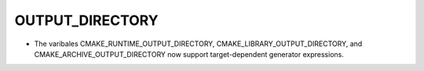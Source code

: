 OUTPUT_DIRECTORY
----------------

* The varibales CMAKE_RUNTIME_OUTPUT_DIRECTORY, CMAKE_LIBRARY_OUTPUT_DIRECTORY,
  and CMAKE_ARCHIVE_OUTPUT_DIRECTORY now support target-dependent generator
  expressions.
